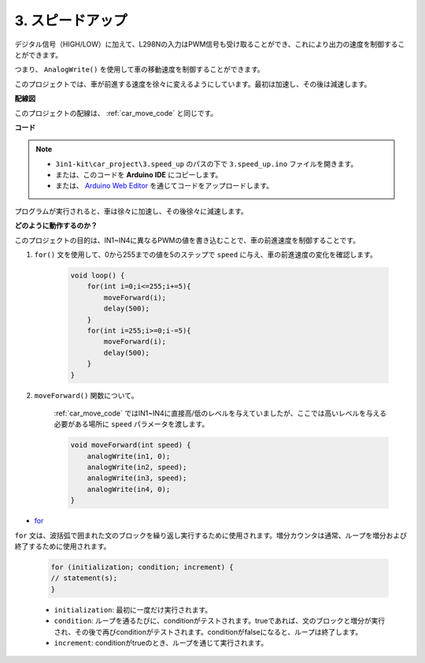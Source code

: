 .. _car_speed:

3. スピードアップ
===================

デジタル信号（HIGH/LOW）に加えて、L298Nの入力はPWM信号も受け取ることができ、これにより出力の速度を制御することができます。

つまり、 ``AnalogWrite()`` を使用して車の移動速度を制御することができます。

このプロジェクトでは、車が前進する速度を徐々に変えるようにしています。最初は加速し、その後は減速します。

**配線図**

このプロジェクトの配線は、 :ref:`car_move_code` と同じです。

**コード**

.. note::

    * ``3in1-kit\car_project\3.speed_up`` のパスの下で ``3.speed_up.ino`` ファイルを開きます。
    * または、このコードを **Arduino IDE** にコピーします。
    
    * または、 `Arduino Web Editor <https://docs.arduino.cc/cloud/web-editor/tutorials/getting-started/getting-started-web-editor>`_ を通じてコードをアップロードします。

.. raw:: html
    
    <iframe src=https://create.arduino.cc/editor/sunfounder01/4253e39c-3990-4a47-8a2a-047497b76e2d/preview?embed style="height:510px;width:100%;margin:10px 0" frameborder=0></iframe>

プログラムが実行されると、車は徐々に加速し、その後徐々に減速します。

**どのように動作するのか？**

このプロジェクトの目的は、IN1~IN4に異なるPWMの値を書き込むことで、車の前進速度を制御することです。

#. ``for()`` 文を使用して、0から255までの値を5のステップで ``speed`` に与え、車の前進速度の変化を確認します。

    .. code-block:: arduino

        void loop() {
            for(int i=0;i<=255;i+=5){
                moveForward(i);
                delay(500);
            }
            for(int i=255;i>=0;i-=5){
                moveForward(i);
                delay(500);
            }
        }

#. ``moveForward()`` 関数について。

    :ref:`car_move_code` ではIN1~IN4に直接高/低のレベルを与えていましたが、ここでは高いレベルを与える必要がある場所に ``speed`` パラメータを渡します。

    .. code-block:: arduino

        void moveForward(int speed) {
            analogWrite(in1, 0);
            analogWrite(in2, speed);
            analogWrite(in3, speed);
            analogWrite(in4, 0);
        }

* `for <https://www.arduino.cc/reference/en/language/structure/control-structure/for/>`_

``for`` 文は、波括弧で囲まれた文のブロックを繰り返し実行するために使用されます。増分カウンタは通常、ループを増分および終了するために使用されます。

    .. code-block:: arduino

        for (initialization; condition; increment) {
        // statement(s);
        }

    * ``initialization``: 最初に一度だけ実行されます。
    * ``condition``: ループを通るたびに、conditionがテストされます。trueであれば、文のブロックと増分が実行され、その後で再びconditionがテストされます。conditionがfalseになると、ループは終了します。
    * ``increment``: conditionがtrueのとき、ループを通じて実行されます。
